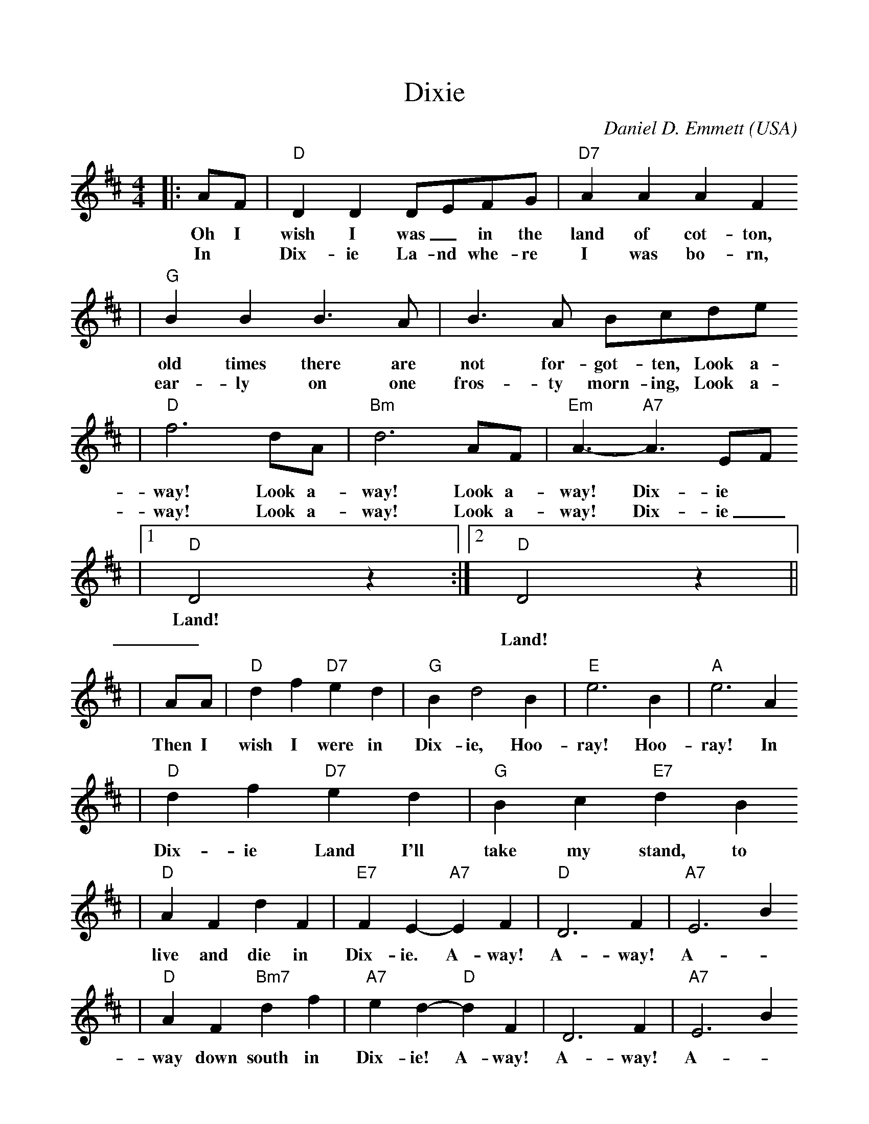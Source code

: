 %%scale 0.975
X:1
T:Dixie
C:Daniel D. Emmett
O:USA
N:1860 tune popular in both the North and South
M:4/4
L:1/4
K:D
|:A/2F/2|"D"D D D/2E/2F/2G/2|"D7"AAAF
w:Oh I      wish  I  was _in  the land of   cot-ton,
w:In *      Dix-  ie La-nd whe-re  I    was  bo- rn,
|"G"BB B3/2A/2|B3/2A/2 B/2c/2d/2e/2
w: old times there are not  for-got-ten, Look a-
w: ear-ly    on    one fros-ty morn-ing, Look a-
|"D"f3 d/2A/2|"Bm"d3 A/2F/2|"Em"A3/2- "A7"A3/2 E/2F/2
w: way! Look a-      way! Look a-      way!     Dix-ie
w: way! Look a-      way! Look a-      way!     Dix-ie
|1"D"D2 z:|2"D"D2 z||
w:Land!
w:_Land!
|A/2A/2|"D"df "D7"ed|"G"Bd2 B|"E"e3 B|"A"e3 A
w:Then I      wish I     were in   Dix-ie, Hoo- ray! Hoo- ray! In
|"D"d f "D7"e d|"G"B c "E7"d B
w: Dix-ie    Land I'll   take my    stand, to
|"D"A F d F|"E7"F E-"A7"E F|"D"D3 F|"A7"E3 B
w:   live and die in      Dix- ie. A-   way! A-   way! A-
|"D"A F "Bm7"d f|"A7"e d- "D"d F|D3 F|"A7"E3 B
w: way  down   south in     Dix-  ie!  A-   way! A-    way! A-
|"D"A F "A7"!fermata!f d|"D"e d2||
w: way down  south in     Dix-ie!





